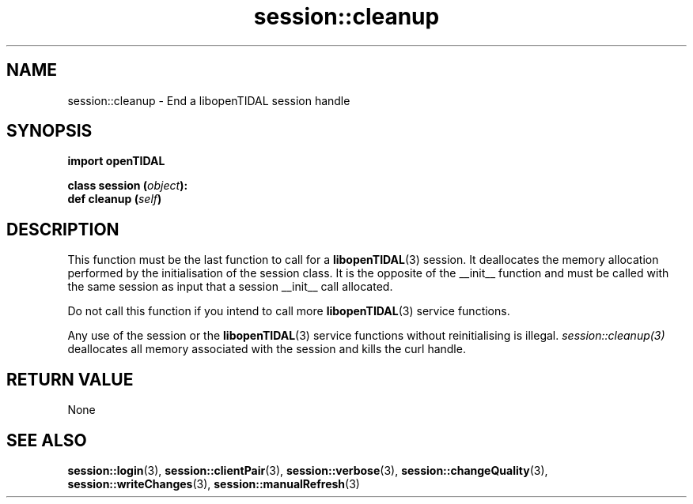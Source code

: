 .TH session::cleanup 3 "29 Jan 2021" "pyopenTIDAL 1.0.0" "pyopenTIDAL Manual"
.SH NAME
session::cleanup \- End a libopenTIDAL session handle 
.SH SYNOPSIS
.B import openTIDAL

.nf
.BI "class session (" object "):"
.BI "    def cleanup (" self ")"
.fi
.SH DESCRIPTION
This function must be the last function to call for a \fBlibopenTIDAL\fP(3) session.
It deallocates the memory allocation performed by the initialisation of the session class.
It is the opposite of the __init__ function and must be called with
the same session as input that a session __init__ call allocated.

Do not call this function if you intend to call more \fBlibopenTIDAL\fP(3) service
functions.

Any use of the session or the \fBlibopenTIDAL\fP(3) service functions without
reinitialising is illegal. \fIsession::cleanup(3)\fP deallocates all memory
associated with the session and kills the curl handle.
.SH RETURN VALUE
None
.SH "SEE ALSO"
.BR session::login "(3), " session::clientPair "(3), " session::verbose "(3), "
.BR session::changeQuality "(3), " session::writeChanges "(3), " session::manualRefresh "(3) "
